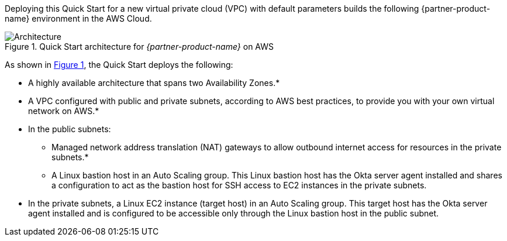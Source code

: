 Deploying this Quick Start for a new virtual private cloud (VPC) with default parameters builds the following {partner-product-name} environment in the AWS Cloud.

:xrefstyle: short
[#architecture1]
.Quick Start architecture for _{partner-product-name}_ on AWS
image::../images/okta-asa-architecture_diagram.png[Architecture]

As shown in <<architecture1>>, the Quick Start deploys the following:

* A highly available architecture that spans two Availability Zones.*
* A VPC configured with public and private subnets, according to AWS best practices, to provide you with your own virtual network on AWS.*

* In the public subnets:

** Managed network address translation (NAT) gateways to allow outbound internet access for resources in the private subnets.*
** A Linux bastion host in an Auto Scaling group. This Linux bastion host has the Okta server agent installed and shares a configuration to act as the bastion host for SSH access to EC2 instances in the private subnets.

* In the private subnets, a Linux EC2 instance (target host) in an Auto Scaling group. This target host has the Okta server agent installed and is configured to be accessible only through the Linux bastion host in the public subnet.
